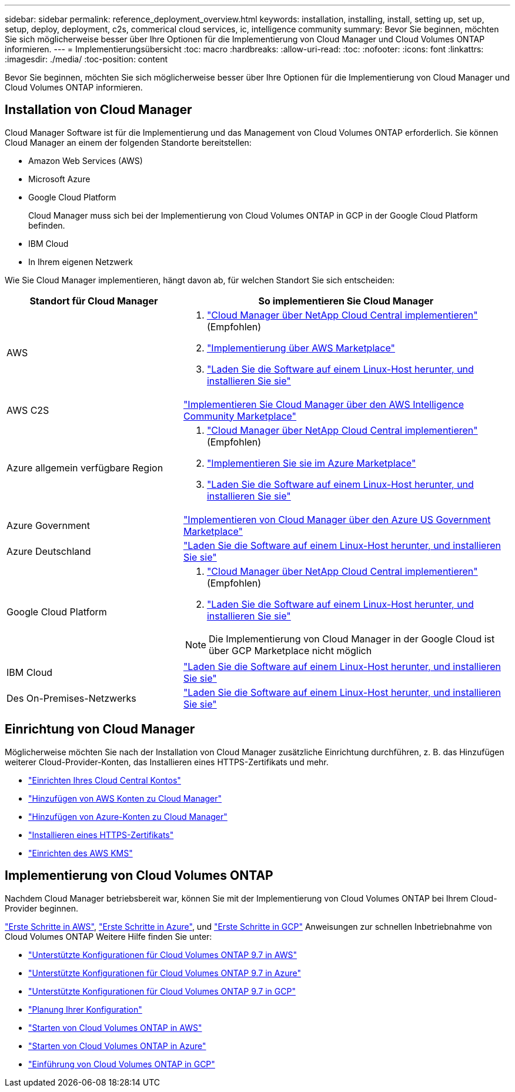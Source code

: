 ---
sidebar: sidebar 
permalink: reference_deployment_overview.html 
keywords: installation, installing, install, setting up, set up, setup, deploy, deployment, c2s, commerical cloud services, ic, intelligence community 
summary: Bevor Sie beginnen, möchten Sie sich möglicherweise besser über Ihre Optionen für die Implementierung von Cloud Manager und Cloud Volumes ONTAP informieren. 
---
= Implementierungsübersicht
:toc: macro
:hardbreaks:
:allow-uri-read: 
:toc: 
:nofooter: 
:icons: font
:linkattrs: 
:imagesdir: ./media/
:toc-position: content


[role="lead"]
Bevor Sie beginnen, möchten Sie sich möglicherweise besser über Ihre Optionen für die Implementierung von Cloud Manager und Cloud Volumes ONTAP informieren.



== Installation von Cloud Manager

Cloud Manager Software ist für die Implementierung und das Management von Cloud Volumes ONTAP erforderlich. Sie können Cloud Manager an einem der folgenden Standorte bereitstellen:

* Amazon Web Services (AWS)
* Microsoft Azure
* Google Cloud Platform
+
Cloud Manager muss sich bei der Implementierung von Cloud Volumes ONTAP in GCP in der Google Cloud Platform befinden.

* IBM Cloud
* In Ihrem eigenen Netzwerk


Wie Sie Cloud Manager implementieren, hängt davon ab, für welchen Standort Sie sich entscheiden:

[cols="35,65"]
|===
| Standort für Cloud Manager | So implementieren Sie Cloud Manager 


| AWS  a| 
. link:task_getting_started_aws.html["Cloud Manager über NetApp Cloud Central implementieren"] (Empfohlen)
. link:task_launching_aws_mktp.html["Implementierung über AWS Marketplace"]
. link:task_installing_linux.html["Laden Sie die Software auf einem Linux-Host herunter, und installieren Sie sie"]




| AWS C2S | link:media/c2s.pdf["Implementieren Sie Cloud Manager über den AWS Intelligence Community Marketplace"^] 


| Azure allgemein verfügbare Region  a| 
. link:task_getting_started_azure.html["Cloud Manager über NetApp Cloud Central implementieren"] (Empfohlen)
. link:task_launching_azure_mktp.html["Implementieren Sie sie im Azure Marketplace"]
. link:task_installing_linux.html["Laden Sie die Software auf einem Linux-Host herunter, und installieren Sie sie"]




| Azure Government | link:task_installing_azure_gov.html["Implementieren von Cloud Manager über den Azure US Government Marketplace"] 


| Azure Deutschland | link:task_installing_azure_germany.html["Laden Sie die Software auf einem Linux-Host herunter, und installieren Sie sie"] 


| Google Cloud Platform  a| 
. link:task_getting_started_gcp.html["Cloud Manager über NetApp Cloud Central implementieren"] (Empfohlen)
. link:task_installing_linux.html["Laden Sie die Software auf einem Linux-Host herunter, und installieren Sie sie"]



NOTE: Die Implementierung von Cloud Manager in der Google Cloud ist über GCP Marketplace nicht möglich



| IBM Cloud | link:task_installing_linux.html["Laden Sie die Software auf einem Linux-Host herunter, und installieren Sie sie"] 


| Des On-Premises-Netzwerks | link:task_installing_linux.html["Laden Sie die Software auf einem Linux-Host herunter, und installieren Sie sie"] 
|===


== Einrichtung von Cloud Manager

Möglicherweise möchten Sie nach der Installation von Cloud Manager zusätzliche Einrichtung durchführen, z. B. das Hinzufügen weiterer Cloud-Provider-Konten, das Installieren eines HTTPS-Zertifikats und mehr.

* link:task_setting_up_cloud_central_accounts.html["Einrichten Ihres Cloud Central Kontos"]
* link:task_adding_aws_accounts.html["Hinzufügen von AWS Konten zu Cloud Manager"]
* link:task_adding_azure_accounts.html["Hinzufügen von Azure-Konten zu Cloud Manager"]
* link:task_installing_https_cert.html["Installieren eines HTTPS-Zertifikats"]
* link:task_setting_up_kms.html["Einrichten des AWS KMS"]




== Implementierung von Cloud Volumes ONTAP

Nachdem Cloud Manager betriebsbereit war, können Sie mit der Implementierung von Cloud Volumes ONTAP bei Ihrem Cloud-Provider beginnen.

link:task_getting_started_aws.html["Erste Schritte in AWS"], link:task_getting_started_azure.html["Erste Schritte in Azure"], und link:task_getting_started_gcp.html["Erste Schritte in GCP"] Anweisungen zur schnellen Inbetriebnahme von Cloud Volumes ONTAP Weitere Hilfe finden Sie unter:

* https://docs.netapp.com/us-en/cloud-volumes-ontap/reference_configs_aws_97.html["Unterstützte Konfigurationen für Cloud Volumes ONTAP 9.7 in AWS"^]
* https://docs.netapp.com/us-en/cloud-volumes-ontap/reference_configs_azure_97.html["Unterstützte Konfigurationen für Cloud Volumes ONTAP 9.7 in Azure"^]
* https://docs.netapp.com/us-en/cloud-volumes-ontap/reference_configs_gcp_97.html["Unterstützte Konfigurationen für Cloud Volumes ONTAP 9.7 in GCP"^]
* link:task_planning_your_config.html["Planung Ihrer Konfiguration"]
* link:task_deploying_otc_aws.html["Starten von Cloud Volumes ONTAP in AWS"]
* link:task_deploying_otc_azure.html["Starten von Cloud Volumes ONTAP in Azure"]
* link:task_deploying_gcp.html["Einführung von Cloud Volumes ONTAP in GCP"]

